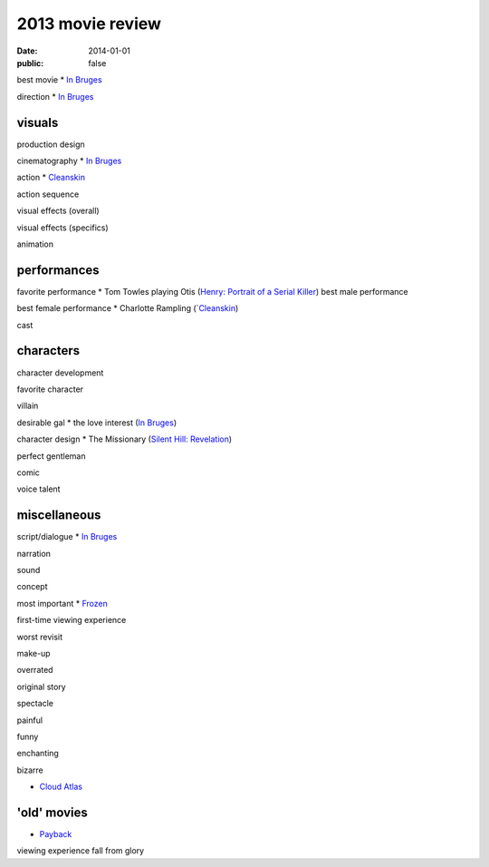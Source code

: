 2013 movie review
=================

:date: 2014-01-01
:public: false



best movie
* `In Bruges`_

direction
* `In Bruges`_


visuals
-------

production design

cinematography
* `In Bruges`_

action
* Cleanskin_

action sequence

visual effects (overall)

visual effects (specifics)

animation


performances
------------

favorite performance
* Tom Towles playing Otis (`Henry: Portrait of a Serial Killer`_)
best male performance

best female performance
* Charlotte Rampling (`Cleanskin_)

cast


characters
----------

character development

favorite character

villain

desirable gal
* the love interest (`In Bruges`_)

character design
* The Missionary (`Silent Hill: Revelation`_)


perfect gentleman

comic

voice talent



miscellaneous
-------------

script/dialogue
* `In Bruges`_

narration

sound

concept

most important
* Frozen_

first-time viewing experience

worst revisit

make-up

overrated

original story

spectacle

painful

funny

enchanting

bizarre

* `Cloud Atlas`_


'old' movies
------------
* Payback_

viewing experience
fall from glory



.. _Payback: http://tshepang.net/payback-1999
.. _Cloud Atlas: http://tshepang.net/cloud-atlas-2012
.. _In Bruges: http://tshepang.net/in-bruges-2008
.. _`Silent Hill: Revelation`: http://tshepang.net/silent-hill-revelation-2012
.. _Frozen: http://movies.tshepang.net/frozen-2009
.. _Cleanskin: http://movies.tshepang.net/cleanskin-2012
.. _`Henry: Portrait of a Serial Killer`: http://movies.tshepang.net/henry-portrait-of-a-serial-killer
